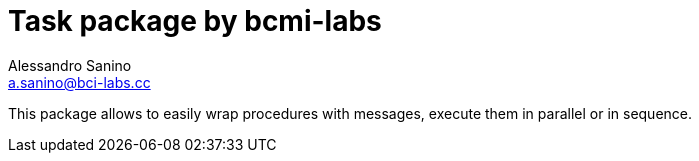 = Task package by bcmi-labs
Alessandro Sanino <a.sanino@bci-labs.cc>

This package allows to easily wrap procedures with messages, execute them in parallel or in sequence.